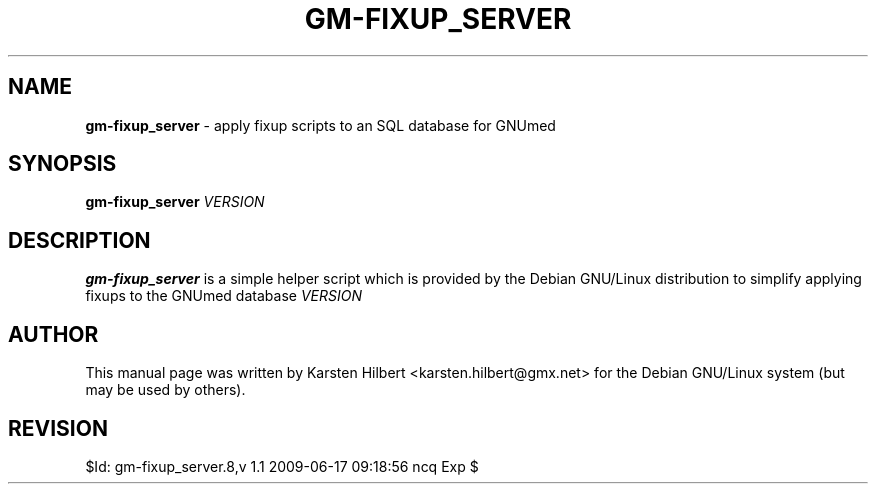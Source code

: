 .\" ========================================================
.\" license: GPL v2 or later
.\" ========================================================

.TH GM-FIXUP_SERVER 8 "2009 January 4th" "Fixing the GNUmed Server"

.SH NAME
.B gm-fixup_server
- apply fixup scripts to an SQL database for GNUmed

.SH SYNOPSIS
.B gm-fixup_server
.I VERSION

.SH DESCRIPTION
.B gm-fixup_server
is a simple helper script which is provided by the Debian
GNU/Linux distribution to simplify applying fixups to the
GNUmed database
.I VERSION
.

.SH AUTHOR
This manual page was written by Karsten Hilbert <karsten.hilbert@gmx.net>
for the Debian GNU/Linux system (but may be used by others).

.SH REVISION

$Id: gm-fixup_server.8,v 1.1 2009-06-17 09:18:56 ncq Exp $

